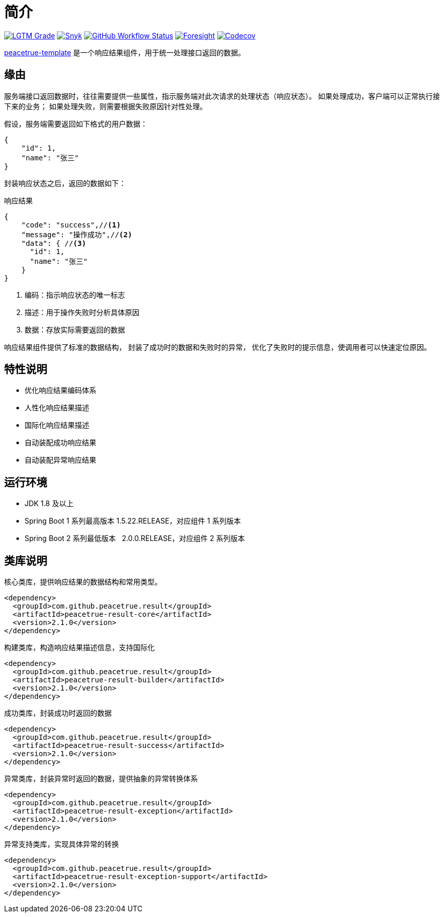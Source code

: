 = 简介
:website: https://peacetrue.github.io
:app-name: peacetrue-template
:foresight-repo-id: 1f16fe7d-581e-4b91-a2e2-9dfac8983b87
:imagesdir: docs/antora/modules/ROOT/assets/images

image:https://img.shields.io/lgtm/grade/java/github/peacetrue/{app-name}["LGTM Grade",link="https://lgtm.com/projects/g/peacetrue/{app-name}"]
image:https://snyk.io/test/github/peacetrue/{app-name}/badge.svg["Snyk",link="https://app.snyk.io/org/peacetrue"]
image:https://img.shields.io/github/workflow/status/peacetrue/{app-name}/build/master["GitHub Workflow Status",link="https://github.com/peacetrue/{app-name}/actions"]
image:https://foresight.service.thundra.io/public/api/v1/badge/success?repoId={foresight-repoId}["Foresight",link="https://foresight.thundra.io/repositories/github/peacetrue/{app-name}/test-runs"]
image:https://img.shields.io/codecov/c/github/peacetrue/{app-name}/master["Codecov",link="https://app.codecov.io/gh/peacetrue/{app-name}"]

//@formatter:off
{website}/{app-name}/[{app-name}] 是一个响应结果组件，用于统一处理接口返回的数据。

== 缘由

服务端接口返回数据时，往往需要提供一些属性，指示服务端对此次请求的处理状态（响应状态）。
如果处理成功，客户端可以正常执行接下来的业务；
如果处理失败，则需要根据失败原因针对性处理。

//NOTE: HTTP 状态码也可以指示响应状态，但通常不能满足实际业务中的需求。

假设，服务端需要返回如下格式的用户数据：

[source%nowrap,json]
----
{
    "id": 1,
    "name": "张三"
}
----

封装响应状态之后，返回的数据如下：

.响应结果
[source%nowrap,json]
----
{
    "code": "success",//<1>
    "message": "操作成功",//<2>
    "data": { //<3>
      "id": 1,
      "name": "张三"
    }
}
----
<1> 编码：指示响应状态的唯一标志
<2> 描述：用于操作失败时分析具体原因
<3> 数据：存放实际需要返回的数据

响应结果组件提供了标准的数据结构，
封装了成功时的数据和失败时的异常，
优化了失败时的提示信息，使调用者可以快速定位原因。

== 特性说明

* 优化响应结果编码体系
* 人性化响应结果描述
* 国际化响应结果描述
* 自动装配成功响应结果
* 自动装配异常响应结果

== 运行环境

* JDK 1.8 及以上
* Spring Boot 1 系列最高版本 1.5.22.RELEASE，对应组件 1 系列版本
* Spring Boot 2 系列最低版本 &nbsp;&nbsp;2.0.0.RELEASE，对应组件 2 系列版本

== 类库说明

.核心类库，提供响应结果的数据结构和常用类型。
[source%nowrap,maven]
----
<dependency>
  <groupId>com.github.peacetrue.result</groupId>
  <artifactId>peacetrue-result-core</artifactId>
  <version>2.1.0</version>
</dependency>
----

.构建类库，构造响应结果描述信息，支持国际化
[source%nowrap,maven]
----
<dependency>
  <groupId>com.github.peacetrue.result</groupId>
  <artifactId>peacetrue-result-builder</artifactId>
  <version>2.1.0</version>
</dependency>
----

.成功类库，封装成功时返回的数据
[source%nowrap,maven]
----
<dependency>
  <groupId>com.github.peacetrue.result</groupId>
  <artifactId>peacetrue-result-success</artifactId>
  <version>2.1.0</version>
</dependency>
----

.异常类库，封装异常时返回的数据，提供抽象的异常转换体系
[source%nowrap,maven]
----
<dependency>
  <groupId>com.github.peacetrue.result</groupId>
  <artifactId>peacetrue-result-exception</artifactId>
  <version>2.1.0</version>
</dependency>
----

.异常支持类库，实现具体异常的转换
[source%nowrap,maven]
----
<dependency>
  <groupId>com.github.peacetrue.result</groupId>
  <artifactId>peacetrue-result-exception-support</artifactId>
  <version>2.1.0</version>
</dependency>
----
